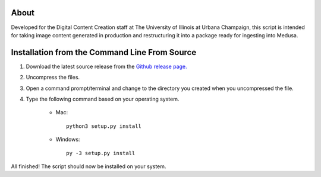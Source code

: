 About
-----

Developed for the Digital Content Creation staff at The University of Illinois at Urbana Champaign, this script is
intended for taking image content generated in production and restructuring it into a package ready for ingesting into
Medusa.


Installation from the Command Line From Source
----------------------------------------------

1) Download the latest source release from the `Github release page. <https://github.com/UIUCLibrary/DCCMedusaPackager/releases>`_
2) Uncompress the files.
3) Open a command prompt/terminal and change to the directory you created when you uncompressed the file.
4) Type the following command based on your operating system.

    * Mac::

        python3 setup.py install

    * Windows::

        py -3 setup.py install

All finished! The script should now be installed on your system.